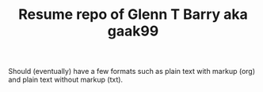 #+TITLE: Resume repo of Glenn T Barry aka gaak99
#+Created: apr18

Should (eventually) have a few formats such as plain text with markup (org) and plain text without markup (txt).
